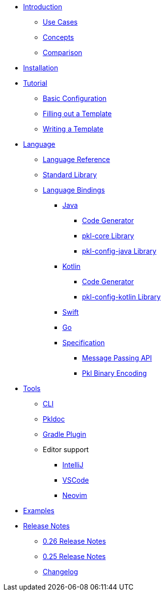 * xref:introduction:index.adoc[Introduction]
** xref:introduction:use-cases.adoc[Use Cases]
** xref:introduction:concepts.adoc[Concepts]
** xref:introduction:comparison.adoc[Comparison]

* xref:pkl-cli:index.adoc#installation[Installation]

* xref:language-tutorial:index.adoc[Tutorial]
** xref:language-tutorial:01_basic_config.adoc[Basic Configuration]
** xref:language-tutorial:02_filling_out_a_template.adoc[Filling out a Template]
** xref:language-tutorial:03_writing_a_template.adoc[Writing a Template]

* xref:ROOT:language.adoc[Language]
** xref:language-reference:index.adoc[Language Reference]
** xref:ROOT:standard-library.adoc[Standard Library]
** xref:ROOT:language-bindings.adoc[Language Bindings]
*** xref:java-binding:index.adoc[Java]
**** xref:java-binding:codegen.adoc[Code Generator]
**** xref:pkl-core:index.adoc[pkl-core Library]
**** xref:java-binding:pkl-config-java.adoc[pkl-config-java Library]
*** xref:kotlin-binding:index.adoc[Kotlin]
**** xref:kotlin-binding:codegen.adoc[Code Generator]
**** xref:kotlin-binding:pkl-config-kotlin.adoc[pkl-config-kotlin Library]
*** xref:swift:ROOT:index.adoc[Swift]
*** xref:go:ROOT:index.adoc[Go]
*** xref:bindings-specification:index.adoc[Specification]
**** xref:bindings-specification:message-passing-api.adoc[Message Passing API]
**** xref:bindings-specification:binary-encoding.adoc[Pkl Binary Encoding]

* xref:ROOT:tools.adoc[Tools]
** xref:pkl-cli:index.adoc[CLI]
** xref:pkl-doc:index.adoc[Pkldoc]
** xref:pkl-gradle:index.adoc[Gradle Plugin]
** Editor support
*** xref:intellij:ROOT:index.adoc[IntelliJ]
*** xref:vscode:ROOT:index.adoc[VSCode]
*** xref:neovim:ROOT:index.adoc[Neovim]

* xref:ROOT:examples.adoc[Examples]

* xref:release-notes:index.adoc[Release Notes]
** xref:release-notes:0.26.adoc[0.26 Release Notes]
** xref:release-notes:0.25.adoc[0.25 Release Notes]
** xref:release-notes:changelog.adoc[Changelog]

